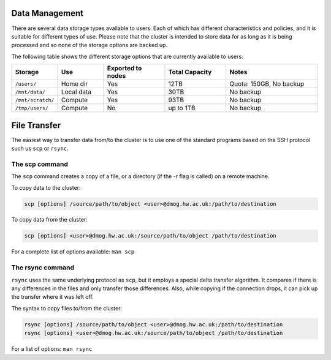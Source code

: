 Data Management
===============

There are several data storage types available to users. Each of which has 
different characteristics and policies, and it is suitable for different types of use. 
Please note that the cluster is intended to store data for as long as it is being 
processed and so none of the storage options are backed up.

The following table shows the different storage options that are currently available to users:

.. list-table:: 
   :widths: 15 15 20 20 30
   :header-rows: 1

   * - Storage
     - Use
     - Exported to nodes
     - Total Capacity
     - Notes
   * - ``/users/``
     - Home dir
     - Yes
     - 12TB 
     - Quota: 150GB, No backup
   * - ``/mnt/data/``
     - Local data
     - Yes
     - 30TB
     - No backup
   * - ``/mnt/scratch/``
     - Compute
     - Yes
     - 93TB
     - No backup 
   * - ``/tmp/users/``
     - Compute
     - No
     - up to 1TB
     - No backup

File Transfer
=============
 
The easiest way to transfer data from/to the cluster is to use one of the standard 
programs based on the SSH protocol such us ``scp`` or ``rsync``.

The scp command
----------------

The ``scp`` command creates a copy of a file, or a directory (if the -r flag is called) on a remote machine.

To copy data to the cluster:

.. code-block:: bash

   scp [options] /source/path/to/object <user>@dmog.hw.ac.uk:/path/to/destination

To copy data from the cluster:

.. code-block:: bash

   scp [options] <user>@dmog.hw.ac.uk:/source/path/to/object /path/to/destination
   
For a complete list of options available: ``man scp``

The rsync command
-----------------

``rsync`` uses the same underlying protocol as ``scp``, but it employs a special 
delta transfer algorithm. It compares if there is any differences in the files 
and only transfer those differences. Also, while copying if the connection drops, 
it can pick up the transfer where it was left off.

The syntax to copy files to/from the cluster:

.. code-block:: 

   rsync [options] /source/path/to/object <user>@dmog.hw.ac.uk:/path/to/destination
   rsync [options] <user>@dmog.hw.ac.uk:/source/path/to/object /path/to/destination

For a list of options: ``man rsync``


   
